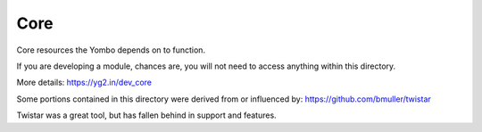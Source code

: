 ===========
Core
===========

Core resources the Yombo depends on to function.

If you are developing a module, chances are, you will not need to
access anything within this directory.

More details: https://yg2.in/dev_core

Some portions contained in this directory were derived from or influenced by:
https://github.com/bmuller/twistar

Twistar was a great tool, but has fallen behind in support and features.
